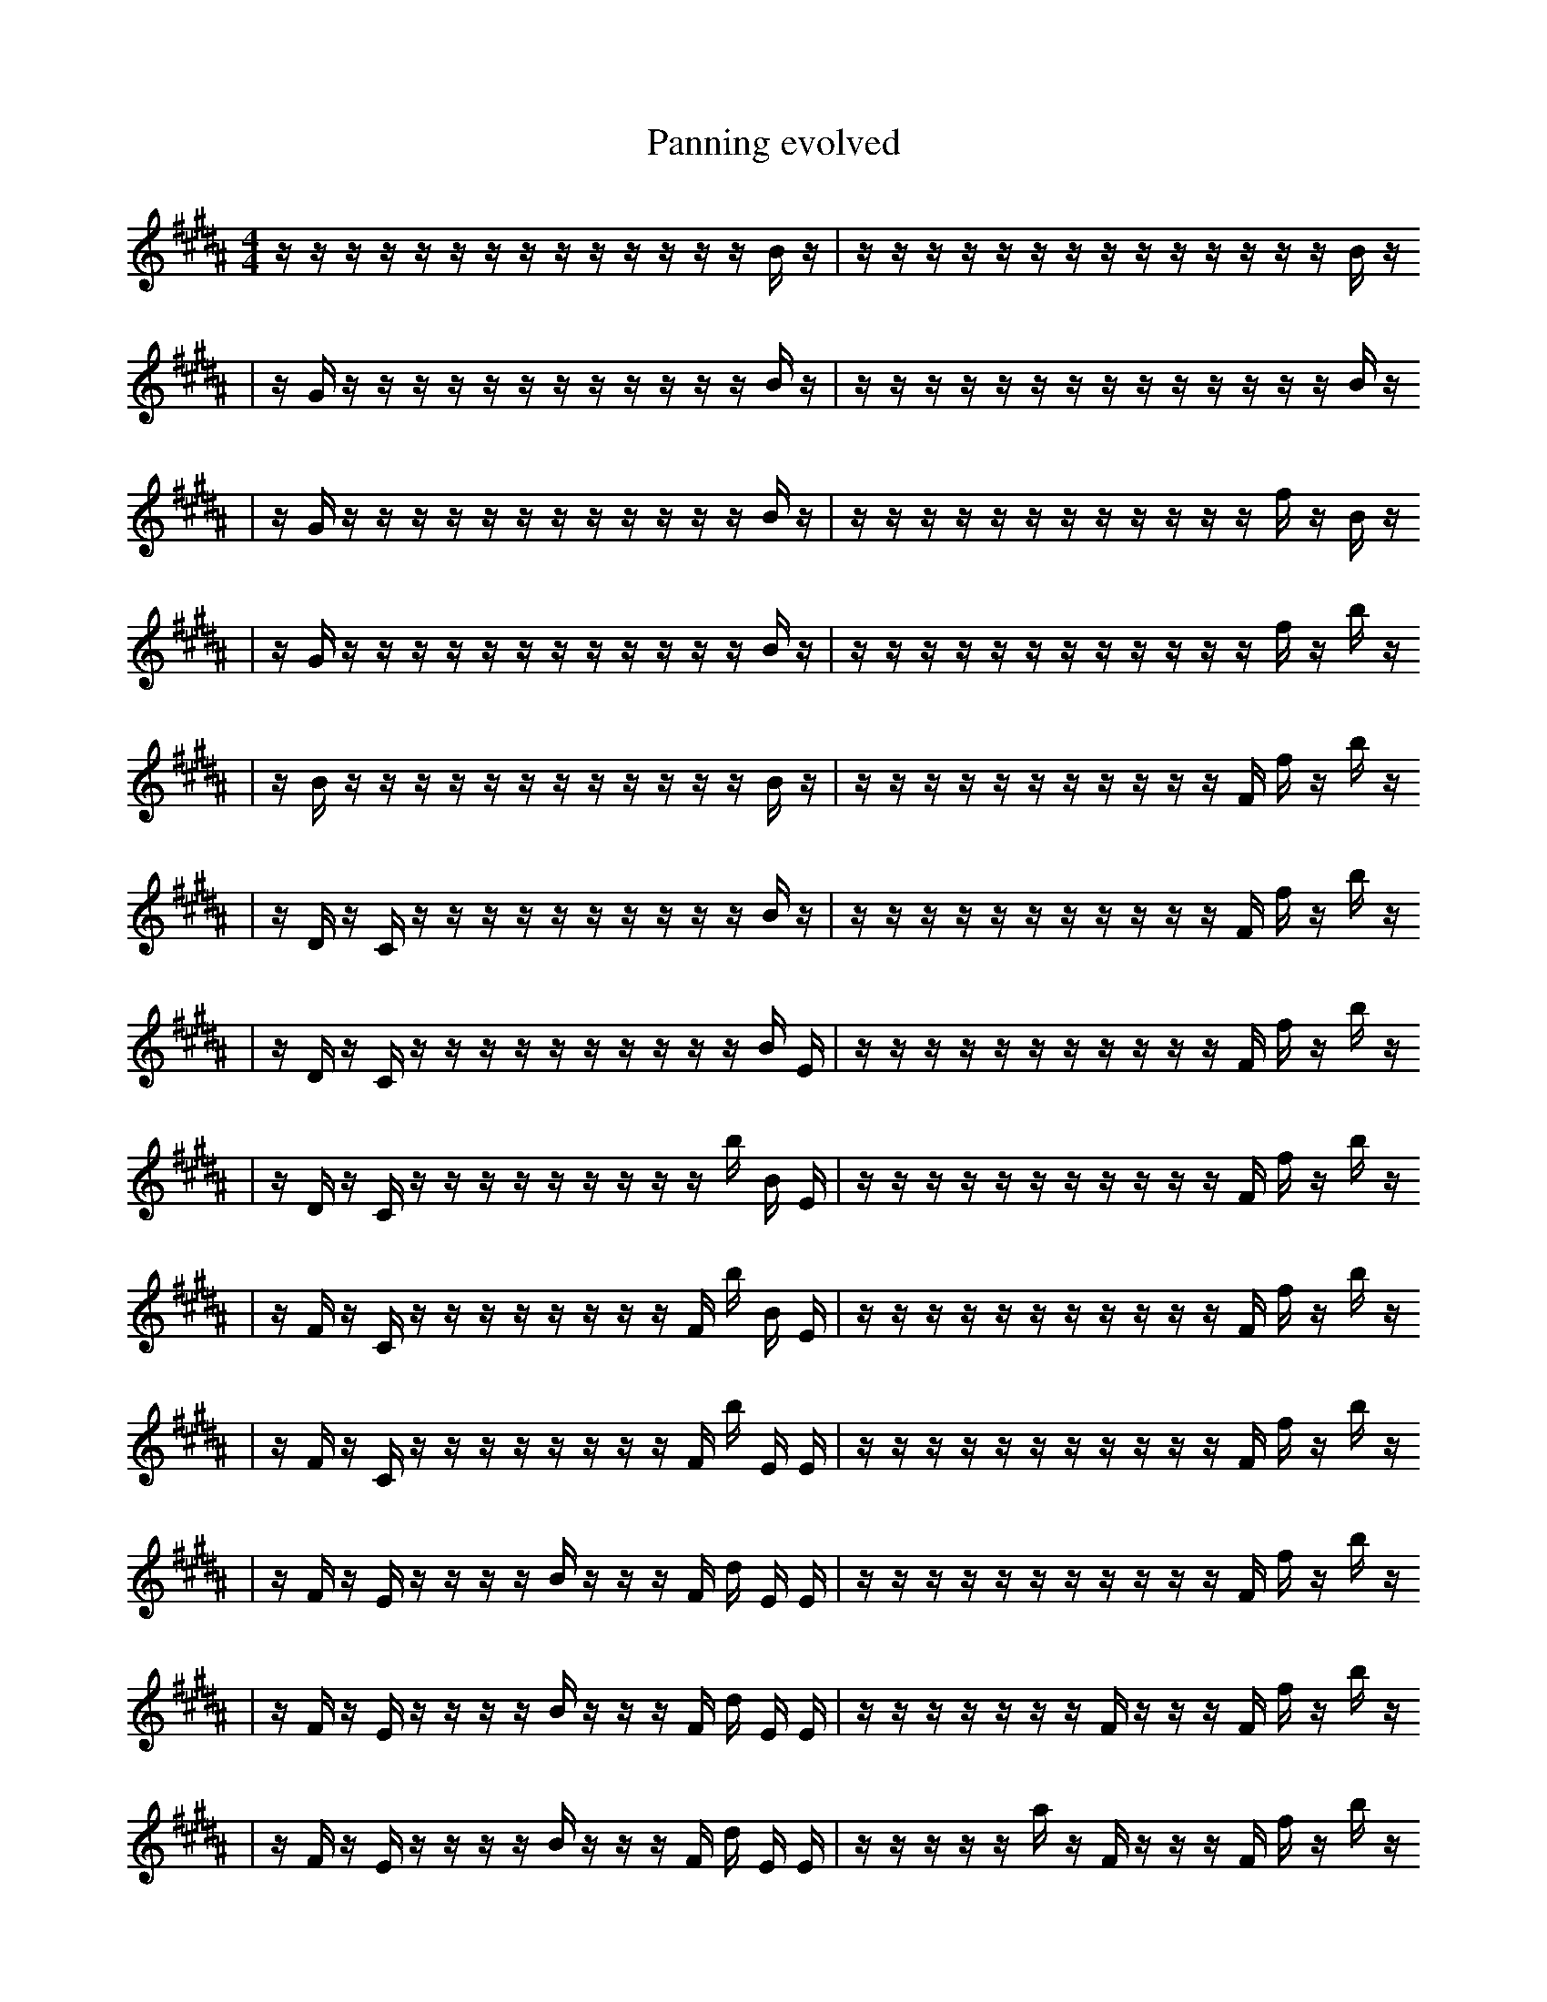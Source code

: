 X:1
T:Panning evolved
M:4/4
L:1/16
K:B
z1 z1 z1 z1 z1 z1 z1 z1 z1 z1 z1 z1 z1 z1 B1 z1 | z1 z1 z1 z1 z1 z1 z1 z1 z1 z1 z1 z1 z1 z1 B1 z1
| z1 G1 z1 z1 z1 z1 z1 z1 z1 z1 z1 z1 z1 z1 B1 z1 | z1 z1 z1 z1 z1 z1 z1 z1 z1 z1 z1 z1 z1 z1 B1 z1
| z1 G1 z1 z1 z1 z1 z1 z1 z1 z1 z1 z1 z1 z1 B1 z1 | z1 z1 z1 z1 z1 z1 z1 z1 z1 z1 z1 z1 f1 z1 B1 z1
| z1 G1 z1 z1 z1 z1 z1 z1 z1 z1 z1 z1 z1 z1 B1 z1 | z1 z1 z1 z1 z1 z1 z1 z1 z1 z1 z1 z1 f1 z1 b1 z1
| z1 B1 z1 z1 z1 z1 z1 z1 z1 z1 z1 z1 z1 z1 B1 z1 | z1 z1 z1 z1 z1 z1 z1 z1 z1 z1 z1 F1 f1 z1 b1 z1
| z1 D1 z1 C1 z1 z1 z1 z1 z1 z1 z1 z1 z1 z1 B1 z1 | z1 z1 z1 z1 z1 z1 z1 z1 z1 z1 z1 F1 f1 z1 b1 z1
| z1 D1 z1 C1 z1 z1 z1 z1 z1 z1 z1 z1 z1 z1 B1 E1 | z1 z1 z1 z1 z1 z1 z1 z1 z1 z1 z1 F1 f1 z1 b1 z1
| z1 D1 z1 C1 z1 z1 z1 z1 z1 z1 z1 z1 z1 b1 B1 E1 | z1 z1 z1 z1 z1 z1 z1 z1 z1 z1 z1 F1 f1 z1 b1 z1
| z1 F1 z1 C1 z1 z1 z1 z1 z1 z1 z1 z1 F1 b1 B1 E1 | z1 z1 z1 z1 z1 z1 z1 z1 z1 z1 z1 F1 f1 z1 b1 z1
| z1 F1 z1 C1 z1 z1 z1 z1 z1 z1 z1 z1 F1 b1 E1 E1 | z1 z1 z1 z1 z1 z1 z1 z1 z1 z1 z1 F1 f1 z1 b1 z1
| z1 F1 z1 E1 z1 z1 z1 z1 B1 z1 z1 z1 F1 d1 E1 E1 | z1 z1 z1 z1 z1 z1 z1 z1 z1 z1 z1 F1 f1 z1 b1 z1
| z1 F1 z1 E1 z1 z1 z1 z1 B1 z1 z1 z1 F1 d1 E1 E1 | z1 z1 z1 z1 z1 z1 z1 F1 z1 z1 z1 F1 f1 z1 b1 z1
| z1 F1 z1 E1 z1 z1 z1 z1 B1 z1 z1 z1 F1 d1 E1 E1 | z1 z1 z1 z1 z1 a1 z1 F1 z1 z1 z1 F1 f1 z1 b1 z1
| z1 F1 z1 E1 z1 f1 D1 z1 z1 B1 z1 z1 z1 F1 d1 E1 | z1 z1 z1 z1 z1 a1 z1 F1 z1 z1 z1 F1 f1 z1 b1 z1
| E1 z1 E1 z1 f1 z1 z1 B1 z1 z2 E1 z1 F1 d1 E1 | z1 z1 z1 z1 z1 a1 z1 F1 z1 z1 z1 F1 f1 z1 b1 z1
| E1 z1 E1 f1 z1 z1 B1 z1 f1 z2 E1 z1 F1 d1 E1 | z1 z1 z1 z1 z1 a1 z1 F1 z1 z1 z1 F1 f1 z1 b1 z1
| E1 z1 E1 f1 z1 z1 B1 z1 f1 z2 E1 z1 F1 d1 E1 | z1 z1 z1 z1 z1 a1 z1 F1 z1 z1 c1 F1 f1 z1 b1 z1
| E1 e2 z1 E1 f1 z1 z1 B1 z1 f1 E1 z1 F1 d1 E1 | z1 z1 z1 z1 z1 a1 z1 F1 z1 z1 c1 F1 f1 z1 b1 z1
| E1 e2 z1 E1 f1 z1 z1 B1 z1 f1 E1 z1 F1 d1 E1 | z1 z1 c1 z1 z1 a1 z1 F1 z1 z1 c1 F1 f1 z1 b1 z1
| E1 e2 z1 E1 f1 z1 z1 B1 z1 f1 E1 z1 F1 d1 E1 | z1 z1 c1 z1 z1 a1 z1 F1 z1 a1 c1 F1 f1 z1 b1 z1
| E1 e2 z1 E1 f1 z1 z1 B1 f1 =A1 z1 E1 z1 d1 E1 | z1 z1 c1 z1 z1 a1 z1 F1 z1 a1 c1 F1 f1 z1 b1 z1
| E1 e2 z1 E1 f1 z1 z1 B1 f1 =A1 E1 z1 F1 d1 E1 | z1 z1 F1 z1 z1 a1 z1 F1 z1 a1 z1 =f1 f1 z1 b1 z1
| E1 e2 z1 E1 f1 z1 z1 B1 f1 =A1 E1 z1 F1 d1 E1 | z1 z1 c1 z1 z1 a1 z1 F1 z1 a1 F1 =f1 f1 z1 b1 z1
| E1 e2 z1 E1 f1 z1 z1 B1 f1 E1 z2 F1 d1 E1 | z1 z1 c1 z1 z1 a1 z1 F1 z1 a1 F1 =f1 f1 z1 b1 z1
| E1 e2 E1 f1 z1 z1 B1 f1 E1 z2 F1 d1 e1 E1 | z1 z1 c1 z1 z1 a1 z1 F1 z1 a1 F1 =f1 f1 z1 b1 z1
| B1 e2 E1 f2 z1 z1 B1 f1 E1 z2 d1 e1 E1 | z1 z1 c1 z1 z1 a1 z1 F1 z1 a1 F1 =f1 f1 z1 b1 z1
| z1 d1 e2 E1 f2 z1 B1 f1 E1 z2 d1 e1 E1 | z1 z1 c1 z1 z1 a1 z1 F1 b1 z1 a1 F1 =f1 f1 F1 z1
| B1 d1 e2 E1 f2 z1 B1 f1 E1 z2 d1 e1 E1 | z1 z1 c1 z1 z1 a1 z1 F1 b1 z1 a1 F1 =f1 f1 F1 z1
| B1 d1 e2 E1 f2 z1 B1 f1 E1 z2 d1 e1 E1 | z1 z1 c1 z1 z1 a1 z1 F1 b1 z1 a1 F1 =f1 f1 F1 D1
| B1 e2 E1 F1 f3 z1 B1 f1 E1 z2 e1 E1 | z1 z1 c1 z1 z1 a1 z1 F1 b1 z1 a1 F1 =f1 f1 F1 D1
| e2 E1 F1 B2 f2 z1 B1 B1 E1 z2 e1 E1 | z1 z1 c1 z1 z1 a1 z1 F1 b1 z1 a1 F1 =f1 f1 F1 D1
| e2 E1 F1 B2 f2 z1 B1 B1 E1 z2 e1 E1 | z1 c1 z2 z1 z1 a1 z1 F1 b1 z1 a1 F1 f1 F1 D1
| e2 E1 F1 B2 f2 z1 B1 B1 E1 z2 e1 E1 | z1 c1 z2 A1 z1 a1 z1 F1 b1 z1 a1 F1 f1 F1 D1
| e2 E1 F1 B2 f2 z1 B1 B1 E1 z2 e1 E1 | z1 b1 c1 z2 A1 a1 z1 F1 b1 z1 a1 F1 f1 F1 D1
| e2 E1 _F1 B2 f2 z1 B1 B1 E1 z2 e1 E1 | z1 b1 c1 z2 A1 a1 z1 F1 b1 z1 a1 F1 f1 F1 D1
| e2 E1 _F1 B2 f2 z1 B1 B1 E1 z2 e1 E1 | z1 b1 c1 z2 A1 a1 z1 F1 b1 z1 a1 F1 _b1 F1 D1
| e2 E1 _F1 B2 f2 z1 B1 B1 E1 z2 e1 E1 | z1 f1 z2 A1 a1 F1 b1 z1 a1 F2 F1 _b1 F1 D1
| e2 _g1 _F1 B2 f2 z1 f1 B1 b1 z2 e1 E1 | z1 f1 z2 A1 a1 F1 b1 z1 a1 F2 F1 _b1 F1 D1
| e2 _g1 _F1 B2 f2 z1 f1 B1 b1 z2 e1 E1 | e1 f1 z2 g1 a1 F1 b1 z1 a1 F2 F1 _b1 F1 D1
| _g1 _A2 _F1 D2 f2 z1 f1 B1 b1 z2 e1 E1 | e1 f1 z2 g1 a1 F1 b1 z1 a1 F2 F1 _b1 F1 D1
| _g1 _A2 _F1 D2 f2 z1 f1 B1 b1 z2 e1 E1 | e1 f1 z2 g1 a1 F1 b2 z1 a1 F2 F1 _b1 D1
| _g1 _A2 _F1 D2 f2 z1 f1 =A1 z2 ^b1 e1 E1 | e1 f1 z2 g1 a1 F1 b2 z1 a1 F2 F1 _b1 D1
| _g1 _A2 _F1 D2 f2 z1 f1 =A1 z2 ^b1 e1 E1 | e1 f1 z2 ^g1 a1 F1 b2 z1 a1 F2 F1 _b1 D1
| _g1 _A2 _F1 D2 f2 z1 f1 =A1 z2 ^b1 e1 E1 | e1 f1 z2 ^g1 a1 b2 z1 F2 F1 _b1 D2 D1
| _g1 _A2 z1 D2 f2 z1 f1 =A1 z2 ^b1 e1 E1 | e1 f1 ^g1 a1 b2 _c1 e4 c1 _b1 D2 D1
| _g1 _A2 _F1 D2 f2 z1 f1 =A1 z2 ^b1 e1 E1 | e1 f1 ^g1 a1 b2 _c1 e4 c1 _b1 D2 D1
| _g1 F2 b1 f2 z1 =f4 G2 =f1 E1 f'1 | e1 f1 ^g1 a1 b2 _c1 e4 c1 _b1 D2 D1
| _g1 F2 _F1 f2 z1 =f4 G2 =f1 E1 f'1 | e1 f1 ^g1 a1 b2 _c1 e4 c1 _b1 D2 D1
| C1 G2 b2 E1 E1 b3 F1 B3 ^e1 G1 | b6 g1 b4 d1 _a2 _B2 |]